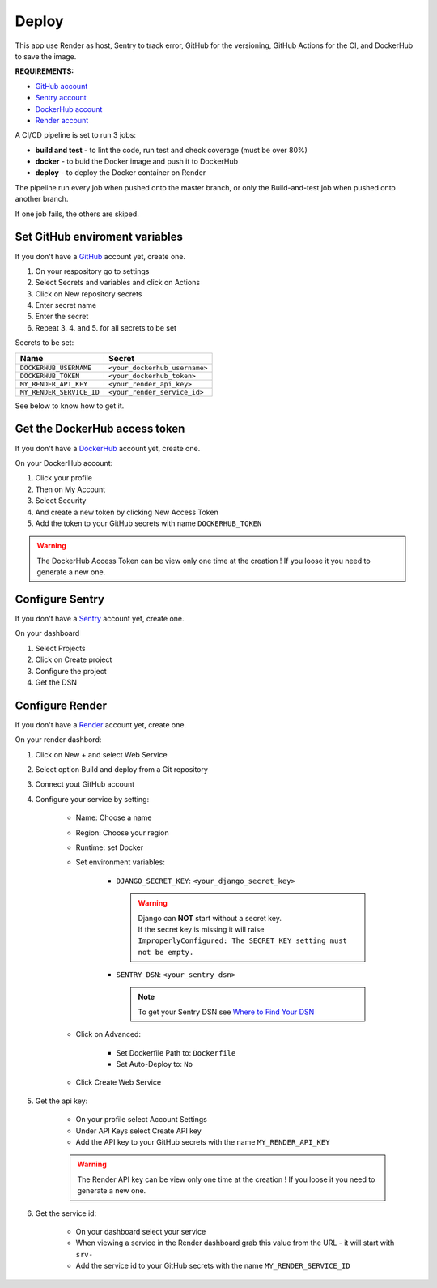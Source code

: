 .. _deploy:

======
Deploy
======

This app use Render as host, Sentry to track error, GitHub for the versioning,
GitHub Actions for the CI, and DockerHub to save the image.

**REQUIREMENTS:**

- `GitHub account <https://github.com/>`_
- `Sentry account <https://sentry.io/>`_
- `DockerHub account <https://hub.docker.com/>`_
- `Render account <https://render.com/>`_

A CI/CD pipeline is set to run 3 jobs:

- **build and test** - to lint the code, run test and check coverage (must be over 80%)
- **docker** - to buid the Docker image and push it to DockerHub
- **deploy** - to deploy the Docker container on Render

The pipeline run every job when pushed onto the master branch,
or only the Build-and-test job when pushed onto another branch.

If one job fails, the others are skiped.


Set GitHub enviroment variables
-------------------------------

If you don't have a `GitHub <https://github.com/>`_ account yet, create one.

#. On your respository go to settings

#. Select Secrets and variables and click on Actions

#. Click on New repository secrets

#. Enter secret name

#. Enter the secret

#. Repeat 3. 4. and 5. for all secrets to be set

Secrets to be set:

========================  =============================
Name                      Secret                       
========================  =============================
``DOCKERHUB_USERNAME``    ``<your_dockerhub_username>``
``DOCKERHUB_TOKEN``       ``<your_dockerhub_token>``
``MY_RENDER_API_KEY``     ``<your_render_api_key>``
``MY_RENDER_SERVICE_ID``  ``<your_render_service_id>``
========================  =============================

See below to know how to get it.


Get the DockerHub access token
------------------------------

If you don't have a `DockerHub <https://hub.docker.com/>`_ account yet, create one.

On your DockerHub account:

#. Click your profile

#. Then on My Account

#. Select Security

#. And create a new token by clicking New Access Token

#. Add the token to your GitHub secrets with name ``DOCKERHUB_TOKEN``

.. warning::

    The DockerHub Access Token can be view only one time at the creation !
    If you loose it you need to generate a new one.


Configure Sentry
----------------

If you don't have a `Sentry <https://sentry.io/>`_ account yet, create one.

On your dashboard

#. Select Projects

#. Click on Create project

#. Configure the project

#. Get the DSN


Configure Render
----------------

If you don't have a `Render <https://render.com/>`_ account yet, create one.

On your render dashbord:

#. Click on New + and select Web Service

#. Select option Build and deploy from a Git repository

#. Connect yout GitHub account

#. Configure your service by setting:

    * Name: Choose a name
    * Region: Choose your region
    * Runtime: set Docker
    * Set environment variables:

        * ``DJANGO_SECRET_KEY``: ``<your_django_secret_key>`` 

          .. warning::

             | Django can **NOT** start without a secret key.
             | If the secret key is missing it will raise
             | ``ImproperlyConfigured: The SECRET_KEY setting must not be empty.``

        * ``SENTRY_DSN``: ``<your_sentry_dsn>``

          .. note::

             To get your Sentry DSN see `Where to Find Your DSN <https://docs.sentry.io/product/sentry-basics/concepts/dsn-explainer/#where-to-find-your-dsn>`_

    * Click on Advanced:

        * Set Dockerfile Path to: ``Dockerfile``
        * Set Auto-Deploy to: ``No``

    * Click Create Web Service

#. Get the api key:

    * On your profile select Account Settings

    * Under API Keys select Create API key

    * Add the API key to your GitHub secrets with the name ``MY_RENDER_API_KEY``

    .. warning::

        The Render API key can be view only one time at the creation !
        If you loose it you need to generate a new one.

#. Get the service id:

    * On your dashboard select your service

    * When viewing a service in the Render dashboard grab this value from the URL - it will start with ``srv-``

    * Add the service id to your GitHub secrets with the name ``MY_RENDER_SERVICE_ID``
